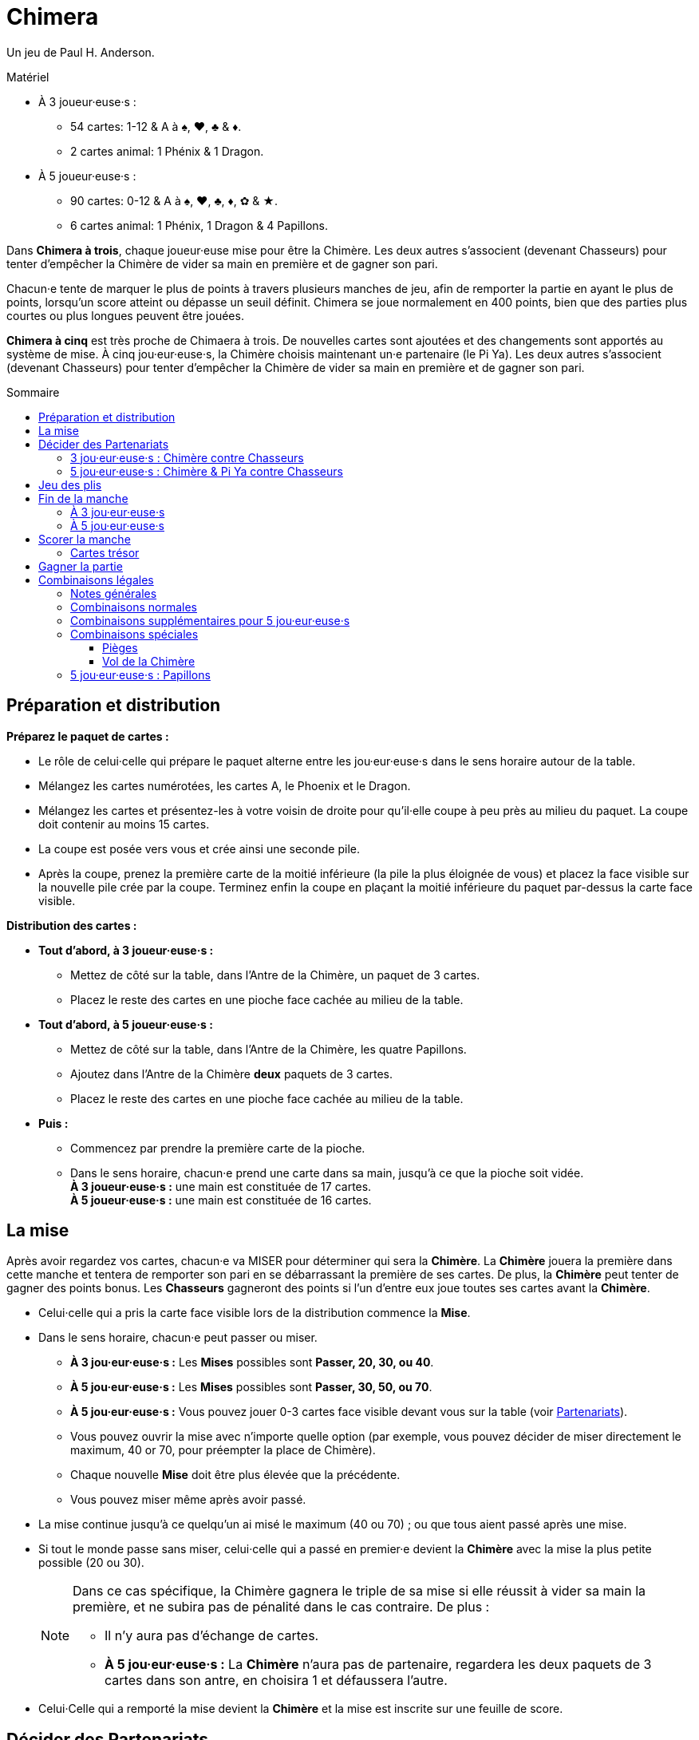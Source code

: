 = Chimera
:toc: preamble
:toclevels: 4
:toc-title: Sommaire
:icons: font

Un jeu de Paul H. Anderson.

.Matériel
****
* À 3 joueur·euse·s :
** 54 cartes: 1-12 & A à ♠, ♥, ♣ & ♦.
** 2 cartes animal: 1 Phénix & 1 Dragon.
* À 5 joueur·euse·s :
** 90 cartes: 0-12 & A à ♠, ♥, ♣, ♦, ✿ & ★.
** 6 cartes animal: 1 Phénix, 1 Dragon & 4 Papillons.
****

Dans *Chimera à trois*, chaque joueur·euse mise pour être la Chimère.
Les deux autres s'associent (devenant Chasseurs) pour tenter d'empêcher la Chimère de vider sa main en première et de gagner son pari.

Chacun·e tente de marquer le plus de points à travers plusieurs manches de jeu, afin de remporter la partie en ayant le plus de points, lorsqu'un score atteint ou dépasse un seuil définit.
Chimera se joue normalement en 400 points, bien que des parties plus courtes ou plus longues peuvent être jouées.

*Chimera à cinq* est très proche de Chimaera à trois.
De nouvelles cartes sont ajoutées et des changements sont apportés au système de mise.
À cinq jou·eur·euse·s, la Chimère choisis maintenant un·e partenaire (le Pi Ya).
Les deux autres s'associent (devenant Chasseurs) pour tenter d'empêcher la Chimère de vider sa main en première et de gagner son pari.


== Préparation et distribution

*Préparez le paquet de cartes :*

* Le rôle de celui·celle qui prépare le paquet alterne entre les jou·eur·euse·s dans le sens horaire autour de la table.
* Mélangez les cartes numérotées, les cartes A, le Phoenix et le Dragon.
* Mélangez les cartes et présentez-les à votre voisin de droite pour qu'il·elle coupe à peu près au milieu du paquet.
  La coupe doit contenir au moins 15 cartes.
* La coupe est posée vers vous et crée ainsi une seconde pile.
* Après la coupe, prenez la première carte de la moitié inférieure (la pile la plus éloignée de vous) et placez la face visible sur la nouvelle pile crée par la coupe.
  Terminez enfin la coupe en plaçant la moitié inférieure du paquet par-dessus la carte face visible.

*Distribution des cartes :*

--
* *Tout d'abord, à 3 joueur·euse·s :*
** Mettez de côté sur la table, dans l'Antre de la Chimère, un paquet de 3 cartes.
** Placez le reste des cartes en une pioche face cachée au milieu de la table.
--

--
* *Tout d'abord, à 5 joueur·euse·s :*
** Mettez de côté sur la table, dans l'Antre de la Chimère, les quatre Papillons.
** Ajoutez dans l'Antre de la Chimère *deux* paquets de 3 cartes.
** Placez le reste des cartes en une pioche face cachée au milieu de la table.
--

* *Puis :*
** Commencez par prendre la première carte de la pioche.
** Dans le sens horaire, chacun·e prend une carte dans sa main, jusqu'à ce que la pioche soit vidée. +
   *À 3 joueur·euse·s :* une main est constituée de 17 cartes. +
   *À 5 joueur·euse·s :* une main est constituée de 16 cartes. +


== La mise

Après avoir regardez vos cartes, chacun·e va MISER pour déterminer qui sera la *Chimère*.
La *Chimère* jouera la première dans cette manche et tentera de remporter son pari en se débarrassant la première de ses cartes.
De plus, la *Chimère* peut tenter de gagner des points bonus.
Les *Chasseurs* gagneront des points si l'un d'entre eux joue toutes ses cartes avant la *Chimère*.

* Celui·celle qui a pris la carte face visible lors de la distribution commence la *Mise*.
* Dans le sens horaire, chacun·e peut passer ou miser.
** *À 3 jou·eur·euse·s :* Les *Mises* possibles sont *Passer, 20, 30, ou 40*.
** *À 5 jou·eur·euse·s :* Les *Mises* possibles sont *Passer, 30, 50, ou 70*.
** *À 5 jou·eur·euse·s :* Vous pouvez jouer 0-3 cartes face visible devant vous sur la table (voir <<five-players-partnership,Partenariats>>).
** Vous pouvez ouvrir la mise avec n'importe quelle option [.small]#(par exemple, vous pouvez décider de miser directement le maximum, 40 or 70, pour préempter la place de Chimère)#.
** Chaque nouvelle *Mise* doit être plus élevée que la précédente.
** Vous pouvez miser même après avoir passé.
* La mise continue jusqu'à ce quelqu'un ai misé le maximum (40 ou 70) ; ou que tous aient passé après une mise.
* Si tout le monde passe sans miser, celui·celle qui a passé en premier·e devient la *Chimère* avec la mise la plus petite possible (20 ou 30).
+
[NOTE]
====
Dans ce cas spécifique, la Chimère gagnera le triple de sa mise si elle réussit à vider sa main la première, et ne subira pas de pénalité dans le cas contraire.
De plus :

* Il n'y aura pas d'échange de cartes.
* *À 5 jou·eur·euse·s :* La *Chimère* n'aura pas de partenaire, regardera les deux paquets de 3 cartes dans son antre, en choisira 1 et défaussera l'autre.
====
* Celui·Celle qui a remporté la mise devient la *Chimère* et la mise est inscrite sur une feuille de score.


== Décider des Partenariats

=== 3 jou·eur·euse·s : Chimère contre Chasseurs

* La *Chimère* jouera seule contre les deux autres jou·eur·euse·s qui forment maintenant le partenariat des *Chasseurs*.
La *Chimère* n'échange ni ne défausse pas de cartes.
* Les *Chasseurs* s'échangent maintenant simultanément des cartes :
** 0 pour une mise de 20.
** 1 pour une mise de 30.
** 2 pour une mise de 40.
* La *Chimère* ajoute les 3 cartes face cachées de son Antre à sa main.
La taille de la main de *Chimère* est donc maintenant de 20 cartes.


[[five-players-partnership]]
=== 5 jou·eur·euse·s : Chimère & Pi Ya contre Chasseurs

* Lors de sa *Mise*, chacun·e peut choisir de jouer 0-3 cartes face visible sur la table.
  Ces cartes ont deux utilités :
** Elles aideront la *Chimère* à choisir un partenaire.
** Elles seront échangées entre les partenaires au début de la manche.
* La mise continue se déroule normalement (avec cet ajout) jusqu'à ce que la *Chimère* soit déterminée.
* En commençant par la Chimère, chacun·e à l'opportunité de jusqu'à 3 cartes sur la table, si ce n'est pas déjà fait.
* Lorsque tout le monde à choisi ou non de jouer des cartes face visible, la *Chimère* choisis un·e autre jou·eur·euse pour être son partenaire, le *Pi Ya*, et les trois autres forment maintenant le partenariat des *Chasseurs*.

NOTE: Si tout le monde a passé sans miser, celui·celle qui a passé en premier·e devient la *Chimère* avec la mise 30.
La *Chimère* gagnera le triple de sa mise si elle réussit à vider sa main la première, et ne subira pas de pénalité dans le cas contraire.
De plus, il n'y aura pas d'échange de cartes, et la *Chimère* n'aura pas de partenaire.
La *Chimère* regarde maintenant les deux paquets de 3 cartes dans son antre, en choisi 1 et défausse l'autre.

* La *Chimère* peut choisir de jouer seule.
Dans ce cas :
** Il n'y a qu'un seul partenariat, celui des quatre autres jou·eur·euse·s qui joueront les *Chasseurs*.
** La *Chimère* ne joue pas de cartes face visible.
** Les partenaires eux s'échangent normalement leurs cartes.

*Échanges de cartes entre partenaires :*

* Le nombre de cartes échangées entre les partenaires correspond au plus petit nombre de cartes face visible placées devant chacun·e d'entre eux·elles.
* La *Chimère* et le *Pi Ya* s'échangent le même nombre de cartes et reprennent les cartes restantes dans leur main.
Celui·Celle qui a trop de cartes en main choisit quelles cartes sont échangées, et quelles cartes sont reprises en main.
* Les *Chasseurs* s'échangent le même nombre de cartes face visible dans le sens horaire et reprennent les cartes restantes dans leur main.
·Celle qui a trop de cartes en main choisit quelles cartes sont échangées, et quelles cartes sont reprises en main.

*Antre de la Chimère :*

* La *Chimère* prends les 2 paquets de 3 cartes face cachées, les regarde sans les mélanger, et choisit quel paquet de 3 cartes garder pour elle, et quel paquet de 3 cartes elle donne au *Pi Ya*.
La taille de la main de la *Chimère* et du *Pi Ya* est maintenant de 19 cartes.
* Chacun des *Chasseurs* et du *Pi Ya* prend l'un des *Papillons* dans sa main.
La taille de la main des *Chasseurs* est maintenant de 17 cartes.
Celle du *Pi Ya* est de 20 cartes.


== Jeu des plis

Chacun·e essaie d'être le·la premier·e à jouer toutes les cartes de sa main.

* La *Chimère* joue en première en jouant une ou plusieurs cartes sur la table, formant l'une combinaison légale (voir <<legal-combinations>>).
On appelle cela ouvrir le pli.
* En sens horaire, chacun·e peut soit jouer des cartes dans le pli, soit passer.
* Toutes les nouvelles combinaisons jouées dans le pli doivent être similaire à la première combinaison jouée dans le pli et être de plus haute valeur, allant de 0 à 12, puis *A*, *Phénix*, et *Dragon*.
+
.Combinaisons légales
====
Si un pli est ouvert par un 3, les seules réponses possibles sont des cartes seules supérieures à 3. +
Si un pli est ouvert part une paire, les seules réponses possibles sont des paires supérieures, et ainsi de suite.
====

WARNING: *Exception :* Vous pouvez jouer un *PIÈGE* ou un *VOL DE LA CHIMÈRE* à la place de la combinaison du pli.

* Si un Piège est joué, seule un Piège supérieur ou un Vol de la Chimère peut être joué dans le pli.
Le Vol de la Chimère est la combinaison la plus haute possible.
** *À 3 jou·eur·euse·s :* Les Pièges et le Vol de la Chimère ne peuvent PAS être joués en dehors de votre tour.
** *À 3 jou·eur·euse·s :* Les Pièges et le Vol de la Chimère PEUVENT être joués en dehors de votre tour.
   Vous ne pouvez PAS jouer un Piège ou un Vol de la Chimère sur un Papillon joué pour changer l'ouverture du pli.
* Vous pouvez passer même si vous avez en main une combinaison jouable et vous pouvez revenir dans le pli après avoir passé, sauf si le pli est remporté avant que ce ne soit à nouveau votre tour.
* Le pli continue ainsi jusqu'à ce que tout le monde ait passé jusqu'à celui·celle qui a joué en dernier·e des cartes dans le pli.
* Celui·Celle qui a joué en dernier·e dans le pli remporte le pli et toutes ses cartes.
  Placez les plis que vous avez remportés en une pile face cachée devant vous (votre pile de *Trésors*) et ouvrez le prochain pli de la manche.
* Les cartes *Trésors* (les 2, 11, et Papillons) remportés seront scorés à la fin de la manche (voir <<treasure-cards>>).


== Fin de la manche

=== À 3 jou·eur·euse·s

* La manche se termine dès qu'un·e jou·eur·euse joue sa dernière carte.
* Il·Elle remporte toutes les cartes de ce dernier pli.
* Les points de la manche sont maintenant scorés.
  Les cartes restantes en mains des autres jou·eur·euse·s ne sont pas scorées.


=== À 5 jou·eur·euse·s

* Si le *Pi Ya* ou l'un des *Chasseurs* joue sa dernière carte en premier :
** Il remporte toutes les cartes de ce dernier pli.
** La *Chimère* a perdu son pari.
** Les points de la manche sont maintenant scorés.
   Les cartes restantes en mains des autres jou·eur·euse·s ne sont pas scorées.

* Si la *Chimère* joue sa dernière carte en première :
** La *Chimère* a remporté son pari.
** La manche continue avec le·la prochain·e jou·eur·euse en sens horaire.
** Si tout le monde passe, la *Chimère* remporte le pli et la manche continue avec le·la prochain·e jou·eur·euse en sens horaire qui ouvre le pli suivant.
   Sinon, la manche continue normalement.
** La manche continue jusqu'à ce qu'un·e jou·eur·euse joue sa dernière carte.
* Il·Elle remporte toutes les cartes de ce dernier pli.
* Les points de la manche sont maintenant scorés.
  Les cartes restantes en mains des autres jou·eur·euse·s ne sont pas scorées.


== Scorer la manche

* *Si la Chimère est la première à avoir joué toutes ses cartes :*
** La *Chimère* score le double de sa mise.
** *À 5 jou·eur·euse·s :* Le *Pi Ya* score la valeur de la mise.
   (Exception : si personne n'a misé, La Chimère score le triple de sa mise et il n'y a pas Pi Ya).
** La *Chimère* score également les *Bonus* suivants :
*** 25 points par *Piège* joué dans la manche (par qui que ce soit).
*** 25 points pour le *Vol de la Chimère* s'il a été joué dans la manche.
*** *À 3 jou·eur·euse·s :* 25 points par *Chasseur* qui n'a joué aucune carte pendant la manche.
** *À 5 jou·eur·euse·s :* Si le *Pi Ya* est le suivant à se défausser de toutes ses cartes après que la *Chimère* est sortie, le *Pi Ya* score une nouvelle fois la valeur de la mise.
** Chacun·e score les cartes *Trésor* dans sa pile de Trésor (voir <<treasure-cards>>).

* *Si l'un des chasseurs ou le Pi Ya est le premier à avoir joué toutes ses cartes :*
** Tous les *Chasseurs* scorent des points pour avoir défait la *Chimère* :
*** *À 3 jou·eur·euse·s :* Les Chasseurs scorent 20 points.
*** *À 5 jou·eur·euse·s :* Les Chasseurs scorent 30 points.
** La *Chimère* perds autant de points que la valeur de sa *Mise* et ne score pas de bonus.
** *À 5 jou·eur·euse·s :* Le *Pi Ya* ne score pas les points de la Mise.
** Chacun·e score les cartes *Trésor* dans sa pile de Trésor (voir <<treasure-cards>>).

WARNING: Souvenez-vous que les cartes Trésor qui restent en main et n'ont donc pas été jouées ne comptent pas.
Seules les cartes Trésor remportées dans les piles trésors comptent.

.Score à 3 jou·eur·euse·s
====
*La mise est de 20, la Chimère est la première à avoir vidé sa main, un Piège a été joué et un des chasseurs n'a pas joué de carte.*

* La *Chimère* score : +
40 (2x sa *Mise* de 20) + +
25 (bonus du Piège) + +
25 (bonus du Chasseur qui n'a pas joué de carte) +
Soit un total de 90 points.
* De plus, chacun·e score les points des cartes trésors gagnés lors des plis de cette manche.

*La Mise est de 40, l'un des chasseurs a vidé sa main en premier et le Vol de la Chimère a été joué.*

* La *Chimère* score -40 points (elle perd sa *Mise*) et aucun bonus.
* Les *Chasseurs* scorent chacun +20 points (pour avoir défait la *Chimère*).
* De plus, chacun·e score les points des cartes trésors gagnés lors des plis de cette manche.
====

.Score à 3 jou·eur·euse·s
====
*La mise est de 20, la Chimère est la première à avoir vidé sa main, le Pi Ya a vidé sa main en second, deux Pièges ont été joué et deux Chasseurs n'ont pas joué de cartes.*

* La *Chimère* score : +
100 (2x sa *Mise* de 50) + +
50 (bonus des 2 Pièges) + +
PAS DE BONUS pour les chasseurs qui n'ont pas joué de cartes +
Soit un total de 150 points.
* Le *Pi Ya* score 50 points pour la *Chimère* qui a vidé sa main la première, et 50 points supplémentaires pour avoir vidé sa main en second.
* De plus, chacun·e score les points des cartes trésors gagnés lors des plis de cette manche.

*La mise est de 70, l'un des Chasseurs a vidé sa main en premier et le Vol de la Chimère a été joué.*

* La *Chimère* score -70 points (elle perd sa *Mise*) et aucun bonus.
* Le *Pi Ya* ne score aucun point pour la *Mise*.
* Les *Chasseurs* scorent chacun 30 points (pour avoir défait la *Chimère*).
* De plus, chacun·e score les points des cartes trésors gagnés lors des plis de cette manche.
====


[[treasure-cards]]
=== Cartes trésor

* Les cartes de valeur *2* valent chacune *10 points*.
* Les cartes de valeur *11* valent chacune *5 points*.
* *À 5 jou·eur·euse·s :* Les cartes Papillons valent chacune *10 points*.


== Gagner la partie

La partie continue jusqu'à ce qu'au moins un·e jou·eur·euse ai scoré 400 points ou plus. +
Celui·Celle qui a alors le plus de points l'emporte .

En cas d'égalité, la partie continue jusqu'à ce qu'un·e gagnant·e soit désigné·e. +
[.small]#Cela signifie que vous pouvez toujours l'emporter même avec un score inférieur !#

Vous pouvez préalablement changer la limite de points pour des parties plus longues ou plus courtes.
Les limites recommandées sont 300,400, ou 500 points.


[[legal-combinations]]
== Combinaisons légales

=== Notes générales

* Les couleurs n'ont pas d'importance.
* Les cartes *A* sont plus fortes que les cartes numérotées (de 0 à 12).
  Cependant, puisqu'elles ne sont pas numérotées, elles ne peuvent pas être utilisées dans des suites.
* Les cartes *Phénix* et *Dragon* jouées ensemble forment le *Vol de la Chimère* qui peut être joué pour remporter n'importe quel pli.
  Ces cartes ne peuvent être jouées conjointement que dans ce cas précis.
* *À 3 jou·eur·euse·s :* Les Pièges et le Vol de la Chimère NE PEUT PAS être joué en dehors de votre tour.
* *À 5 jou·eur·euse·s :* Les Pièges et le Vol de la Chimère PEUVENT être joué en dehors de votre tour.
** Les cartes *Papillon* peuvent être jouées pour remplacer n'importe quelle carte numérotée (0-12) pour former une combinaison légale, y compris pour une carte seule.
   Elles peuvent également être utilisées pour former des sets de 4, 5, ou 6 cartes de même valeur.
** Les cartes *Papillon* peuvent également être utilisées pour transférer l'ouverture d'un pli à un·e autre jou·eur·euse.
   Celui·Celle qui joue une carte *Papillon* la garde dans sa pile de trésors.


=== Combinaisons normales

* *Carte Seule*
** Les cartes sont classées (de la plus basse à la plus haute) : 0, 1, 2, 3, 4, 5, 6, 7, 8, 9, 10, 11, 12, A, Phénix, Dragon.

* *Paire*
** Deux cartes de même valeur.
** De 0 (le plus faible) à 12 (le plus fort), puis par A : 9-9 est plus fort que 4-4.
   A-A est la paire la plus forte.

* *Suite de Paire*
** Deux paires ou plus de valeurs consécutives.
** De 0 à 12. Les cartes A, Phénix et Dragon ne peuvent pas être utilisées.

* *Triples*
** Trois cartes de même valeur.
** De 0 (le plus faible) à 12 (le plus fort), puis A : 11-11-11 est plus fort que 7-7-7.
   A-A-A est le triple le plus fort.

* *Suite de Triples*
** Deux triples ou plus de valeurs consécutives.
** De 0 à 12. Les cartes A, Phénix et Dragon ne peuvent pas être utilisées.

* *Triple avec une carte attachée*
** Un triple avec une carte simple attachée.
** La valeur est déterminée par la valeur du triple : 7-7-7-5 est plus fort que 5-5-5-12.

* *Triple avec une paire attachée*
** Un triple avec une paire attachée.
** La valeur est déterminée par la valeur du triple : 9-9-9-11-11 est plus fort que 5-5-5-12-12.
** Les cartes Phénix et Dragon ne peuvent pas être utilisés pour la paire.

* *Suite de Triples avec des cartes attachées*
** Deux triples ou plus de valeurs consécutives, chacune avec une carte simple attachée.
** Seules les triples doivent se suivre.
** Les cartes attachées doivent être différentes des triples et différentes entre elles.
** Un triple de **A** ne peut pas être inclus ; cependant, une carte simple A, Phénix ou Dragon peut être attachée.
   Une seule des cartes Phénix ou Dragon peut être utilisée comme carte simple, mais pas les deux.

* *Suite de Triples avec des paires attachées*
** Une paire est attachée à chaque triple.
** Seules les triples doivent se suivre.
** Les paires attachées doivent être différentes des triples et différentes entre elles.
** Les cartes **A** peuvent être utilisée pour une paire, mais pas pour un triple.
** Les cartes Phénix et Dragon ne peuvent pas être utilisées.

* *Suite de 5 cartes ou plus*
** Au moins cinq cartes de valeur consécutives de 0 à 12.
** Vous pouvez jouer des séquences de 5 à 13 cartes.
** Les cartes A, Phénix et Dragon ne peuvent pas être utilisées dans une suite.
** *POUVOIR SPÉCIAL :* La carte *Phénix* peut être utilisée comme Joker pour remplacer une valeur dans une suite légale (de 0 à 12).
   Par exemple : 8-9-10-Phénix-12, ou 8-9-10-11-Phénix.

* *Set de quatre avec deux cartes attachées*
** Quatre cartes de même valeur avec deux cartes simples attachées de valeur différentes.
** Les quatre cartes déterminent la valeur.
   Les cartes **A** peuvent être utilisées pour un set de quatre.
** Les cartes A, Phénix et Dragon peuvent être attachées, mais les cartes Phénix et Dragon ne peuvent pas être attachées ensemble.

* *Set de quatre avec deux paires attachées*
** Quatre cartes de même valeur avec deux paires attachées de valeur différentes.
** Les quatre cartes déterminent la valeur.
   Les cartes **A** peuvent être utilisées (en set ou en paire).


=== Combinaisons supplémentaires pour 5 jou·eur·euse·s

* *Set de Quatre, Cinq ou Six*
** Quatre, Cinq ou Six cartes de même valeur.
+
NOTE: Les sets de 5 et 6 cartes ne peuvent être créés qu'avec un *Papillon* puisque ces sets naturels sont des Pièges.
** De 0 (le plus faible) à 12 (le plus fort), puis A.
   Un set de 4 cartes 8-8-8-8 est plus fort que 3-3-3-3, et il en va de même pour les sets de 5 ou 6 cartes.
   Les sets de **A** sont les plus forts.

* *Set de Cinq avec deux cartes attachées*
** Cinq cartes de même valeur avec deux cartes simples attachées de valeur différentes.
** Les cinq cartes déterminent la valeur.
   Les cartes **A** peuvent être utilisées pour un set de cinq.
** Les cartes A, Phénix et Dragon peuvent être attachées, mais les cartes Phénix et Dragon ne peuvent pas être attachées ensemble.

* *Set de Cinq avec deux paires attachées*
** Cinq cartes de même valeur avec deux paires attachées de valeur différentes.
** Les cinq cartes déterminent la valeur.
   Les cartes **A** peuvent être utilisées (en set ou en paire).

* *Set de Six avec deux cartes attachées*
** Six cartes de même valeur avec deux cartes simples attachées de valeur différentes.
** Les six cartes déterminent la valeur.
   Les cartes **A** peuvent être utilisées pour un set de six.
** Les cartes A, Phénix et Dragon peuvent être attachées, mais les cartes Phénix et Dragon ne peuvent pas être attachées ensemble.

* *Set de Six avec deux paires attachées*
** Six cartes de même valeur avec deux paires attachées de valeur différentes.
** Les six cartes déterminent la valeur.
   Les cartes **A** peuvent être utilisées (en set ou en paire).

WARNING: Les sets de 4, 5 ou 6 cartes avec des cartes ou des paires attachées ne sont pas des Pièges et peuvent être battus pas des *Pièges* ou par le *Vol de la Chimère*.


=== Combinaisons spéciales

==== Pièges

* *À 3 jou·eur·euse·s :* Set de 4 cartes de même valeur.
* *À 5 jou·eur·euse·s :* Set naturel de 5 ou 6 cartes de même valeur (sans Papillon).
  Un set de 4 n'est PAS un piège à 5 jou·eur·euse·s.

[IMPORTANT]
====
* Les pièges peuvent être joués sur n'importe quelle combinaison, à l'exception du *Vol de la Chimère*.
* Un piège peut être battu par un piège plus fort.
* *À 5 jou·eur·euse·s :* Un Piège de 5 cartes de même valeur peut être battu par n'importe quel piège de 6 cartes de même valeur. +
  Exemple : A-A-A-A-A est plus fort que 12-12-12-12-12, mais 12-12-12-12-12-12 est plus fort que A-A-A-A-A.
====


==== Vol de la Chimère

* Les cartes *Phénix* et *Dragon* jouées ensemble.
* Le *Vol de la Chimère* peut être joué sur n'importe quelle combinaison et est plus forte que toutes les autres.


=== 5 jou·eur·euse·s : Papillons

* Lorsque vous ouvrez un pli, vous pouvez utiliser une carte *Papillon* pour transmettre le role d'ouvrir le pli à la personne de votre choix.
  Placez alors le Papillon dans votre pile de trésors, puis celui·celle que vous avez choisi·e ouvre le pli normalement.
* Une carte *Papillon* peut être utilisée comme carte attachée.
* Une carte *Papillon* peut être utilisée comme un joker pour remplacer une carte numérotée dans toute combinaison légale.
* Une carte *Papillon* ne peut pas remplacer une carte *A*, *Phénix* ou *Dragon*.
* Une carte *Papillon* peut être utilisée pour faire une Paire, un Triple, ou un set de 4 cartes.
* Une carte *Papillon* peut être utilisée pour remplacer une carte manquante dans une suite - au milieu, au début ou à la fin de la suite.
  Une suite ne peut contenir que les cartes 1 à 12.
* Une carte *Papillon* ne peut PAS être utilisée pour un Piège.
* Chaque carte *Papillon* rapporte 10 points à celui·celle qui en a dans sa pile de Trésors.
* Une carte *Papillon* peut être ajoutée au *Vol de la Chimère*.
